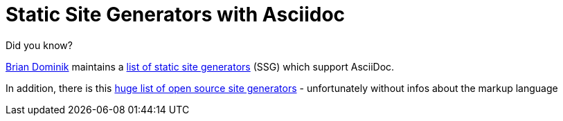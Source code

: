 = Static Site Generators with Asciidoc
:page-layout: single
:page-author: ralf
:page-liquid: true
:page-permalink: /news/mind-maps/
:page-tags: [asciidoc, ssg]

Did you know? 

https://twitter.com/_codewriter[Brian Dominik] maintains a https://gist.github.com/briandominick/e5754cc8438dd9503d936ef65fffbb2d[list of static site generators] (SSG) which support AsciiDoc.

In addition, there is this https://www.staticgen.com/[huge list of open source site generators] - unfortunately without infos about the markup language

